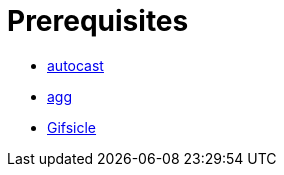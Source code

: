 // SPDX-FileCopyrightText: 2025 Shun Sakai
//
// SPDX-License-Identifier: GPL-3.0-or-later

= Prerequisites

* https://crates.io/crates/autocast[autocast]
* https://docs.asciinema.org/manual/agg/[agg]
* https://www.lcdf.org/gifsicle/[Gifsicle]
